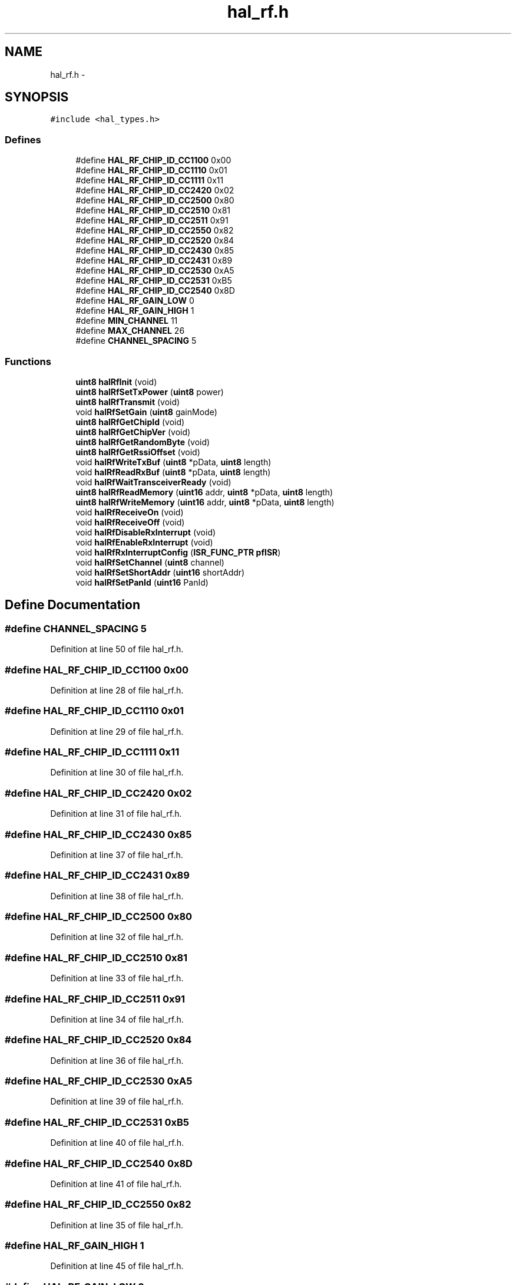 .TH "hal_rf.h" 3 "Sat Apr 30 2011" "Version 1.0" "Embedded GarageBand" \" -*- nroff -*-
.ad l
.nh
.SH NAME
hal_rf.h \- 
.SH SYNOPSIS
.br
.PP
\fC#include <hal_types.h>\fP
.br

.SS "Defines"

.in +1c
.ti -1c
.RI "#define \fBHAL_RF_CHIP_ID_CC1100\fP   0x00"
.br
.ti -1c
.RI "#define \fBHAL_RF_CHIP_ID_CC1110\fP   0x01"
.br
.ti -1c
.RI "#define \fBHAL_RF_CHIP_ID_CC1111\fP   0x11"
.br
.ti -1c
.RI "#define \fBHAL_RF_CHIP_ID_CC2420\fP   0x02"
.br
.ti -1c
.RI "#define \fBHAL_RF_CHIP_ID_CC2500\fP   0x80"
.br
.ti -1c
.RI "#define \fBHAL_RF_CHIP_ID_CC2510\fP   0x81"
.br
.ti -1c
.RI "#define \fBHAL_RF_CHIP_ID_CC2511\fP   0x91"
.br
.ti -1c
.RI "#define \fBHAL_RF_CHIP_ID_CC2550\fP   0x82"
.br
.ti -1c
.RI "#define \fBHAL_RF_CHIP_ID_CC2520\fP   0x84"
.br
.ti -1c
.RI "#define \fBHAL_RF_CHIP_ID_CC2430\fP   0x85"
.br
.ti -1c
.RI "#define \fBHAL_RF_CHIP_ID_CC2431\fP   0x89"
.br
.ti -1c
.RI "#define \fBHAL_RF_CHIP_ID_CC2530\fP   0xA5"
.br
.ti -1c
.RI "#define \fBHAL_RF_CHIP_ID_CC2531\fP   0xB5"
.br
.ti -1c
.RI "#define \fBHAL_RF_CHIP_ID_CC2540\fP   0x8D"
.br
.ti -1c
.RI "#define \fBHAL_RF_GAIN_LOW\fP   0"
.br
.ti -1c
.RI "#define \fBHAL_RF_GAIN_HIGH\fP   1"
.br
.ti -1c
.RI "#define \fBMIN_CHANNEL\fP   11"
.br
.ti -1c
.RI "#define \fBMAX_CHANNEL\fP   26"
.br
.ti -1c
.RI "#define \fBCHANNEL_SPACING\fP   5"
.br
.in -1c
.SS "Functions"

.in +1c
.ti -1c
.RI "\fBuint8\fP \fBhalRfInit\fP (void)"
.br
.ti -1c
.RI "\fBuint8\fP \fBhalRfSetTxPower\fP (\fBuint8\fP power)"
.br
.ti -1c
.RI "\fBuint8\fP \fBhalRfTransmit\fP (void)"
.br
.ti -1c
.RI "void \fBhalRfSetGain\fP (\fBuint8\fP gainMode)"
.br
.ti -1c
.RI "\fBuint8\fP \fBhalRfGetChipId\fP (void)"
.br
.ti -1c
.RI "\fBuint8\fP \fBhalRfGetChipVer\fP (void)"
.br
.ti -1c
.RI "\fBuint8\fP \fBhalRfGetRandomByte\fP (void)"
.br
.ti -1c
.RI "\fBuint8\fP \fBhalRfGetRssiOffset\fP (void)"
.br
.ti -1c
.RI "void \fBhalRfWriteTxBuf\fP (\fBuint8\fP *pData, \fBuint8\fP length)"
.br
.ti -1c
.RI "void \fBhalRfReadRxBuf\fP (\fBuint8\fP *pData, \fBuint8\fP length)"
.br
.ti -1c
.RI "void \fBhalRfWaitTransceiverReady\fP (void)"
.br
.ti -1c
.RI "\fBuint8\fP \fBhalRfReadMemory\fP (\fBuint16\fP addr, \fBuint8\fP *pData, \fBuint8\fP length)"
.br
.ti -1c
.RI "\fBuint8\fP \fBhalRfWriteMemory\fP (\fBuint16\fP addr, \fBuint8\fP *pData, \fBuint8\fP length)"
.br
.ti -1c
.RI "void \fBhalRfReceiveOn\fP (void)"
.br
.ti -1c
.RI "void \fBhalRfReceiveOff\fP (void)"
.br
.ti -1c
.RI "void \fBhalRfDisableRxInterrupt\fP (void)"
.br
.ti -1c
.RI "void \fBhalRfEnableRxInterrupt\fP (void)"
.br
.ti -1c
.RI "void \fBhalRfRxInterruptConfig\fP (\fBISR_FUNC_PTR\fP \fBpfISR\fP)"
.br
.ti -1c
.RI "void \fBhalRfSetChannel\fP (\fBuint8\fP channel)"
.br
.ti -1c
.RI "void \fBhalRfSetShortAddr\fP (\fBuint16\fP shortAddr)"
.br
.ti -1c
.RI "void \fBhalRfSetPanId\fP (\fBuint16\fP PanId)"
.br
.in -1c
.SH "Define Documentation"
.PP 
.SS "#define CHANNEL_SPACING   5"
.PP
Definition at line 50 of file hal_rf.h.
.SS "#define HAL_RF_CHIP_ID_CC1100   0x00"
.PP
Definition at line 28 of file hal_rf.h.
.SS "#define HAL_RF_CHIP_ID_CC1110   0x01"
.PP
Definition at line 29 of file hal_rf.h.
.SS "#define HAL_RF_CHIP_ID_CC1111   0x11"
.PP
Definition at line 30 of file hal_rf.h.
.SS "#define HAL_RF_CHIP_ID_CC2420   0x02"
.PP
Definition at line 31 of file hal_rf.h.
.SS "#define HAL_RF_CHIP_ID_CC2430   0x85"
.PP
Definition at line 37 of file hal_rf.h.
.SS "#define HAL_RF_CHIP_ID_CC2431   0x89"
.PP
Definition at line 38 of file hal_rf.h.
.SS "#define HAL_RF_CHIP_ID_CC2500   0x80"
.PP
Definition at line 32 of file hal_rf.h.
.SS "#define HAL_RF_CHIP_ID_CC2510   0x81"
.PP
Definition at line 33 of file hal_rf.h.
.SS "#define HAL_RF_CHIP_ID_CC2511   0x91"
.PP
Definition at line 34 of file hal_rf.h.
.SS "#define HAL_RF_CHIP_ID_CC2520   0x84"
.PP
Definition at line 36 of file hal_rf.h.
.SS "#define HAL_RF_CHIP_ID_CC2530   0xA5"
.PP
Definition at line 39 of file hal_rf.h.
.SS "#define HAL_RF_CHIP_ID_CC2531   0xB5"
.PP
Definition at line 40 of file hal_rf.h.
.SS "#define HAL_RF_CHIP_ID_CC2540   0x8D"
.PP
Definition at line 41 of file hal_rf.h.
.SS "#define HAL_RF_CHIP_ID_CC2550   0x82"
.PP
Definition at line 35 of file hal_rf.h.
.SS "#define HAL_RF_GAIN_HIGH   1"
.PP
Definition at line 45 of file hal_rf.h.
.SS "#define HAL_RF_GAIN_LOW   0"
.PP
Definition at line 44 of file hal_rf.h.
.SS "#define MAX_CHANNEL   26"
.PP
Definition at line 49 of file hal_rf.h.
.SS "#define MIN_CHANNEL   11"
.PP
Definition at line 48 of file hal_rf.h.
.SH "Function Documentation"
.PP 
.SS "void halRfDisableRxInterrupt (void)"
.PP
Definition at line 646 of file hal_rf.c.
.PP
.nf
{
  // disable RX_FIFOP interrupt
  RFIM &= ~BV(5);
  // disable general RF interrupts
  IEN2 &= ~BV(0);
}
.fi
.SS "void halRfEnableRxInterrupt (void)"
.PP
Definition at line 664 of file hal_rf.c.
.PP
.nf
{
  // enable RX_FIFOP interrupt
  RFIM |= BV(5);
  // enable general RF interrupts
  IEN2 |= BV(0);
}
.fi
.SS "\fBuint8\fP halRfGetChipId (void)"
.PP
Definition at line 269 of file hal_rf.c.
.PP
.nf
{
    return CHIPID;
}
.fi
.SS "\fBuint8\fP halRfGetChipVer (void)"
.PP
Definition at line 284 of file hal_rf.c.
.PP
.nf
{
    return CHVER;
}
.fi
.SS "\fBuint8\fP halRfGetRandomByte (void)"
.PP
Definition at line 315 of file hal_rf.c.
.PP
.nf
{
    // Clock the random generator
    ADCCON1 |= 0x04;

    return RNDH;

}
.fi
.SS "\fBuint8\fP halRfGetRssiOffset (void)"
.PP
Definition at line 334 of file hal_rf.c.
.PP
.nf
{
  return rssiOffset;
}
.fi
.SS "\fBuint8\fP halRfInit (void)"
.PP
Definition at line 212 of file hal_rf.c.
.PP
.nf
{
    uint8 i;

    // turning on power to analog part of radio and waiting for voltage regulator.
    RFPWR = 0x04;
    while( RFPWR & 0x10 );

    // Setting for AUTO CRC and AUTOACK
    MDMCTRL0L |= (AUTO_CRC | AUTO_ACK);

    // Turning on AUTO_TX2RX
    FSMTC1 = ((FSMTC1 & (~AUTO_TX2RX_OFF & ~RX2RX_TIME_OFF))  | ACCEPT_ACKPKT);

    // Turning off abortRxOnSrxon.
    FSMTC1 &= ~0x20;

    // Set FIFOP threshold to maximum
    IOCFG0 = 0x7F;
    // tuning adjustments for optimal radio performance; details available in datasheet */
    RXCTRL0H = 0x32;
    RXCTRL0L = 0xF5;

    // Turning on receiver to get output from IF-ADC
    ISRXON();
    halMcuWaitUs(1);

    // Enable random generator
    ADCCON1 &= ~0x0C;

    for(i = 0 ; i < 32 ; i++)
    {
        RNDH = ADCTSTH;
        // Clock random generator
        ADCCON1 |= 0x04;
    }
    ISRFOFF();

    // Enable CC2591 with High Gain Mode
    halPaLnaInit();

    halRfEnableRxInterrupt();

    return SUCCESS;
}
.fi
.SS "\fBuint8\fP halRfReadMemory (\fBuint16\fPaddr, \fBuint8\fP *pData, \fBuint8\fPlength)"
.PP
Definition at line 558 of file hal_rf.c.
.PP
.nf
{
    return 0;
}
.fi
.SS "void halRfReadRxBuf (\fBuint8\fP *pData, \fBuint8\fPlength)"
.PP
Definition at line 538 of file hal_rf.c.
.PP
.nf
{
    while (length>0) {
        *pData++= RFD;
        length--;
    }
}
.fi
.SS "void halRfReceiveOff (void)"
.PP
Definition at line 630 of file hal_rf.c.
.PP
.nf
{
    ISRFOFF();
    FLUSH_RX_FIFO();
}
.fi
.SS "void halRfReceiveOn (void)"
.PP
Definition at line 615 of file hal_rf.c.
.PP
.nf
{
    FLUSH_RX_FIFO();
    ISRXON();
}
.fi
.SS "void halRfRxInterruptConfig (\fBISR_FUNC_PTR\fPpfISR)"
.PP
Definition at line 682 of file hal_rf.c.
.PP
.nf
{
    uint8 x;
    HAL_INT_LOCK(x);
    pfISR= pf;
    HAL_INT_UNLOCK(x);
}
.fi
.SS "void halRfSetChannel (\fBuint8\fPchannel)"
.PP
Definition at line 349 of file hal_rf.c.
.PP
.nf
{
    uint16 freqMHz;

    freqMHz= 2405 + ((channel - MIN_CHANNEL) * CHANNEL_SPACING); // Calculate frequency
    freqMHz -= (uint32)2048;              // Subtract; datasheet sect 14.16

    FSCTRLL = LO_UINT16(freqMHz);
    FSCTRLH &= ~0x03;
    FSCTRLH |= (HI_UINT16(freqMHz) & 0x03);
}
.fi
.SS "void halRfSetGain (\fBuint8\fPgainMode)"
.PP
Definition at line 470 of file hal_rf.c.
.PP
.nf
{
    if (gainMode==HAL_RF_GAIN_LOW) {
        HAL_PA_LNA_RX_LGM();
        rssiOffset = RSSI_OFFSET_LNA_LOWGAIN;
    } else {
        HAL_PA_LNA_RX_HGM();
        rssiOffset = RSSI_OFFSET_LNA_HIGHGAIN;
    }
}
.fi
.SS "void halRfSetPanId (\fBuint16\fPPanId)"
.PP
Definition at line 387 of file hal_rf.c.
.PP
.nf
{
    PANIDL= LO_UINT16(panId);
    PANIDH= HI_UINT16(panId);
}
.fi
.SS "void halRfSetShortAddr (\fBuint16\fPshortAddr)"
.PP
Definition at line 371 of file hal_rf.c.
.PP
.nf
{
    SHORTADDRL= LO_UINT16(shortAddr);
    SHORTADDRH= HI_UINT16(shortAddr);
}
.fi
.SS "\fBuint8\fP halRfSetTxPower (\fBuint8\fPpower)"
.PP
Definition at line 404 of file hal_rf.c.
.PP
.nf
{
    uint8 v;

    switch(power)
    {
#if INCLUDE_PA==2591
    case HAL_RF_TXPOWER_0_DBM:
        v = CC2430_TXPOWER_0_DBM;
        break;
    case HAL_RF_TXPOWER_13_DBM:
        v = CC2430_TXPOWER_13_DBM;
        break;
    case HAL_RF_TXPOWER_15_DBM:
        v = CC2430_TXPOWER_15_DBM;
        break;
    case HAL_RF_TXPOWER_18_DBM:
        v = CC2430_TXPOWER_18_DBM;
        break;
    case HAL_RF_TXPOWER_19_DBM:
        v = CC2430_TXPOWER_18_DBM;
        break;
#elif INCLUDE_PA==2590
    case HAL_RF_TXPOWER_MIN_13_DBM:
        v = CC2430_TXPOWER_MIN_13_DBM;
        break;
    case HAL_RF_TXPOWER_MIN_3_DBM:
        v = CC2430_TXPOWER_MIN_3_DBM;
        break;
    case HAL_RF_TXPOWER_5_DBM:
        v = CC2430_TXPOWER_5_DBM;
        break;
    case HAL_RF_TXPOWER_10_DBM:
        v = CC2430_TXPOWER_10_DBM;
        break;
    case HAL_RF_TXPOWER_11_DBM:
        v = CC2430_TXPOWER_11_DBM;
        break;
#else
    case HAL_RF_TXPOWER_0_DBM:
        v = CC2430_TXPOWER_0_DBM;
        break;
    case HAL_RF_TXPOWER_MIN_4_DBM:
        v = CC2430_TXPOWER_MIN_4_DBM;
        break;
#endif
    default:
        return FAILED;
    }

    // Set TX power
    TXCTRLL = v;

    return SUCCESS;
}
.fi
.SS "\fBuint8\fP halRfTransmit (void)"
.PP
Definition at line 589 of file hal_rf.c.
.PP
.nf
{
    uint8 status;

    ISTXON(); // Sending

    // Waiting for transmission to finish
    while(!(RFIF & IRQ_TXDONE) );

    RFIF = ~IRQ_TXDONE;
    status= SUCCESS;

    return status;
}
.fi
.SS "void halRfWaitTransceiverReady (void)"
.PP
Definition at line 700 of file hal_rf.c.
.PP
.nf
{
    while (RFSTATUS & (BV(1) | BV(4) ));
}
.fi
.SS "\fBuint8\fP halRfWriteMemory (\fBuint16\fPaddr, \fBuint8\fP *pData, \fBuint8\fPlength)"
.PP
Definition at line 575 of file hal_rf.c.
.PP
.nf
{
    return 0;
}
.fi
.SS "void halRfWriteTxBuf (\fBuint8\fP *pData, \fBuint8\fPlength)"
.PP
Definition at line 491 of file hal_rf.c.
.PP
.nf
{
    uint8 i;

    ISFLUSHTX();          // Making sure that the TX FIFO is empty.

    RFIF = ~IRQ_TXDONE;   // Clear TX done interrupt

    // Insert data
    for(i=0;i<length;i++){
        RFD = pData[i];
    }

}
.fi
.SH "Author"
.PP 
Generated automatically by Doxygen for Embedded GarageBand from the source code.
